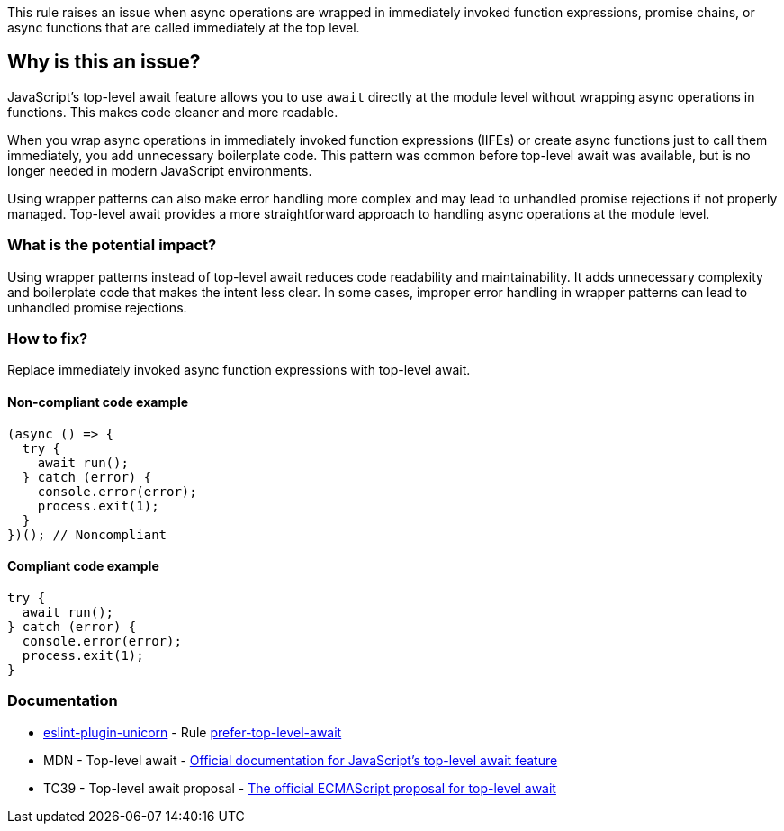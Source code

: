 This rule raises an issue when async operations are wrapped in immediately invoked function expressions, promise chains, or async functions that are called immediately at the top level.

== Why is this an issue?

JavaScript's top-level await feature allows you to use `await` directly at the module level without wrapping async operations in functions. This makes code cleaner and more readable.

When you wrap async operations in immediately invoked function expressions (IIFEs) or create async functions just to call them immediately, you add unnecessary boilerplate code. This pattern was common before top-level await was available, but is no longer needed in modern JavaScript environments.

Using wrapper patterns can also make error handling more complex and may lead to unhandled promise rejections if not properly managed. Top-level await provides a more straightforward approach to handling async operations at the module level.

=== What is the potential impact?

Using wrapper patterns instead of top-level await reduces code readability and maintainability. It adds unnecessary complexity and boilerplate code that makes the intent less clear. In some cases, improper error handling in wrapper patterns can lead to unhandled promise rejections.

=== How to fix?


Replace immediately invoked async function expressions with top-level await.

==== Non-compliant code example

[source,javascript,diff-id=1,diff-type=noncompliant]
----
(async () => {
  try {
    await run();
  } catch (error) {
    console.error(error);
    process.exit(1);
  }
})(); // Noncompliant
----

==== Compliant code example

[source,javascript,diff-id=1,diff-type=compliant]
----
try {
  await run();
} catch (error) {
  console.error(error);
  process.exit(1);
}
----

=== Documentation

* https://github.com/sindresorhus/eslint-plugin-unicorn#readme[eslint-plugin-unicorn] - Rule https://github.com/sindresorhus/eslint-plugin-unicorn/blob/HEAD/docs/rules/prefer-top-level-await.md[prefer-top-level-await]
 * MDN - Top-level await - https://developer.mozilla.org/en-US/docs/Web/JavaScript/Reference/Operators/await#top_level_await[Official documentation for JavaScript's top-level await feature]
 * TC39 - Top-level await proposal - https://github.com/tc39/proposal-top-level-await[The official ECMAScript proposal for top-level await]

